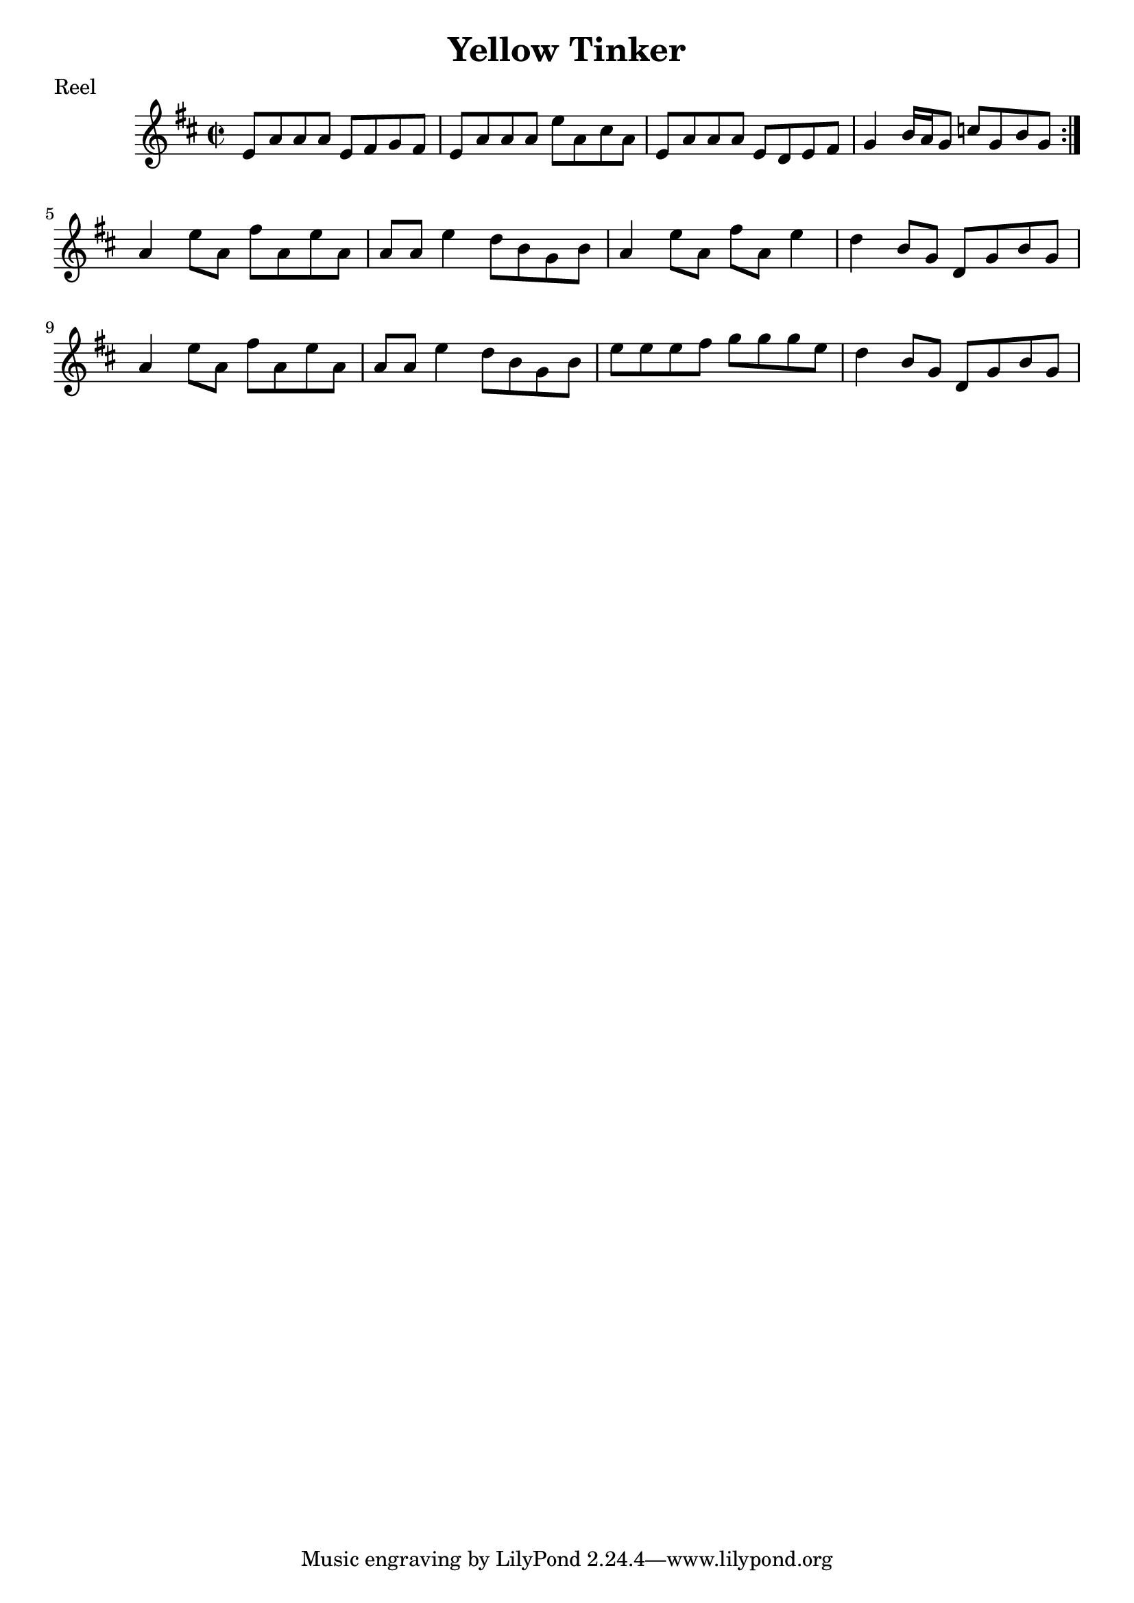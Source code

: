 \version "2.12.2"

\header {
    title = "Yellow Tinker"
    meter = "Reel"
}

melody = {
    \clef treble
    \key a \mixolydian
    \time 2/2

    \repeat volta 2 {
        e'8 a'8 a'8 a'8 e'8 fis'8 g'8 fis'8 |
        e'8 a'8 a'8 a'8 e''8 a'8 cis''8 a'8 |
        e'8 a'8 a'8 a'8 e'8 d'8 e'8 fis'8 |
        g'4 b'16 a'16 g'8 c''8 g'8 b'8 g'8
    }
    a'4 e''8 a'8 fis''8 a'8 e''8 a'8 |
    a'8 a'8 e''4 d''8 b'8 g'8 b'8 |
    a'4 e''8 a'8 fis''8 a'8 e''4 |
    d''4 b'8 g'8 d'8 g'8 b'8 g'8 |
    a'4 e''8 a'8 fis''8 a'8 e''8 a'8 |
    a'8 a'8 e''4 d''8 b'8 g'8 b'8 |
    e''8 e''8 e''8 fis''8 g''8 g''8 g''8 e''8 |
    d''4 b'8 g'8 d'8 g'8 b'8 g'8 |
}

\score {
    \new Staff \melody
    \layout { }
    \midi { }
}
